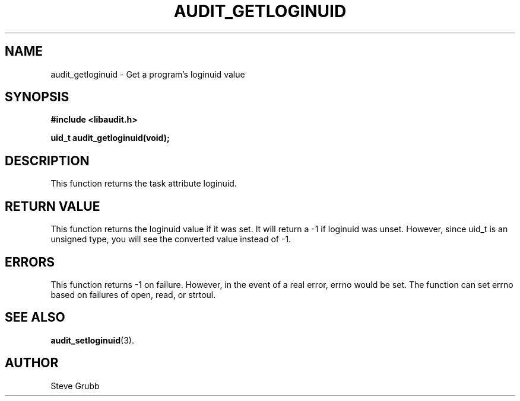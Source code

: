.TH "AUDIT_GETLOGINUID" "3" "Oct 2006" "Red Hat" "Linux Audit API"
.SH NAME
audit_getloginuid \- Get a program's loginuid value
.SH SYNOPSIS
.nf
.B #include <libaudit.h>
.PP
.BI "uid_t audit_getloginuid(void);"
.fi

.SH DESCRIPTION
This function returns the task attribute loginuid.

.SH "RETURN VALUE"

This function returns the loginuid value if it was set. It will return a \-1 if loginuid was unset. However, since uid_t is an unsigned type, you will see the converted value instead of \-1.

.SH "ERRORS"

This function returns \-1 on failure. However, in the event of a real error, errno would be set. The function can set errno based on failures of open, read, or strtoul.

.SH "SEE ALSO"

.BR audit_setloginuid (3).

.SH AUTHOR
Steve Grubb
